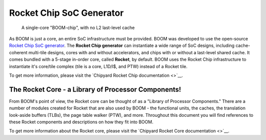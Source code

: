 Rocket Chip SoC Generator
=========================

.. _boom-chip:
.. figure:: /figures/chip.png
    :alt: BOOM Chip

    A single-core "BOOM-chip", with no L2 last-level cache

As BOOM is just a core, an entire SoC infrastructure must be provided.
BOOM was developed to use the open-source `Rocket Chip SoC generator <https://github.com/chipsalliance/rocket-chip>`__.
The **Rocket Chip generator** can instantiate a wide range of SoC designs, including cache-coherent
multi-tile designs, cores with and without accelerators, and chips with or without a last-level shared cache.
It comes bundled with a 5-stage in-order core, called **Rocket**, by default.
BOOM uses the Rocket Chip infrastructure to instantiate it's core/tile complex (tile is a core, L1D/I$, and PTW) instead of a
Rocket tile.

To get more information, please visit the `Chipyard Rocket Chip documentation <>`__.

The Rocket Core - a Library of Processor Components!
----------------------------------------------------

From BOOM's point of view, the Rocket core can be thought of as a
"Library of Processor Components." There are a number of modules created
for Rocket that are also used by BOOM - the functional units, the
caches, the translation look-aside buffers (TLBs), the page table walker (PTW), and
more. Throughout this document you will find references to these
Rocket components and descriptions on how they fit into BOOM.

To get more information about the Rocket core, please visit the `Chipyard Rocket Core documentation <>`__.
